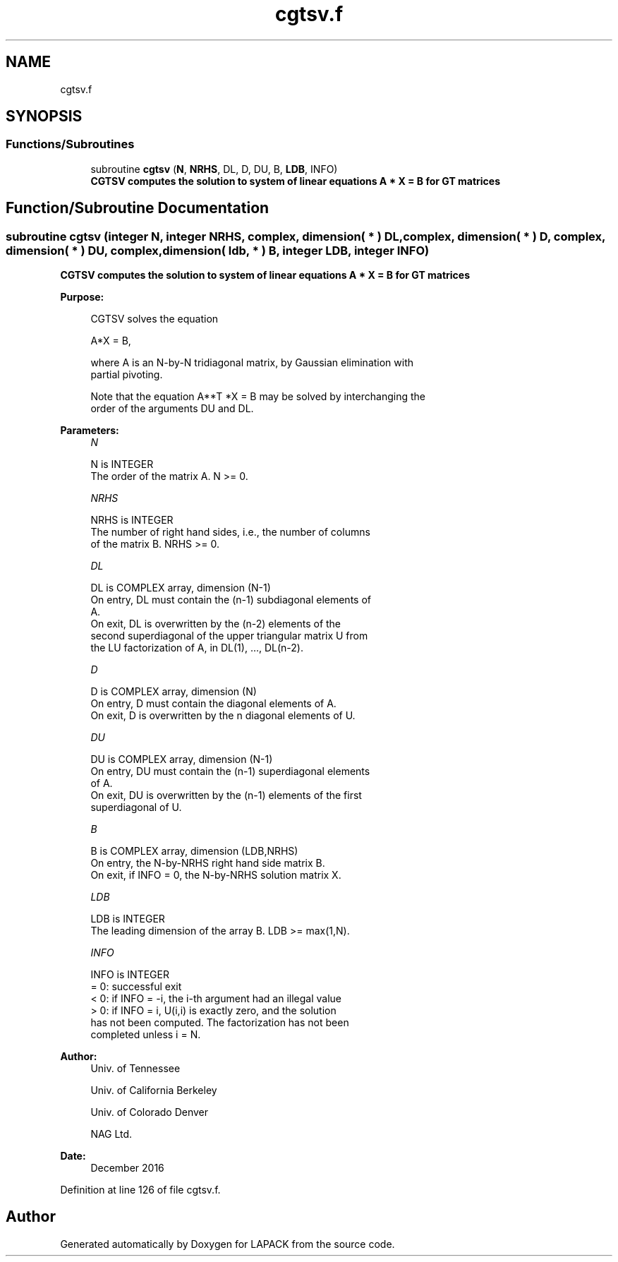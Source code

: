 .TH "cgtsv.f" 3 "Tue Nov 14 2017" "Version 3.8.0" "LAPACK" \" -*- nroff -*-
.ad l
.nh
.SH NAME
cgtsv.f
.SH SYNOPSIS
.br
.PP
.SS "Functions/Subroutines"

.in +1c
.ti -1c
.RI "subroutine \fBcgtsv\fP (\fBN\fP, \fBNRHS\fP, DL, D, DU, B, \fBLDB\fP, INFO)"
.br
.RI "\fB CGTSV computes the solution to system of linear equations A * X = B for GT matrices \fP "
.in -1c
.SH "Function/Subroutine Documentation"
.PP 
.SS "subroutine cgtsv (integer N, integer NRHS, complex, dimension( * ) DL, complex, dimension( * ) D, complex, dimension( * ) DU, complex, dimension( ldb, * ) B, integer LDB, integer INFO)"

.PP
\fB CGTSV computes the solution to system of linear equations A * X = B for GT matrices \fP  
.PP
\fBPurpose: \fP
.RS 4

.PP
.nf
 CGTSV  solves the equation

    A*X = B,

 where A is an N-by-N tridiagonal matrix, by Gaussian elimination with
 partial pivoting.

 Note that the equation  A**T *X = B  may be solved by interchanging the
 order of the arguments DU and DL.
.fi
.PP
 
.RE
.PP
\fBParameters:\fP
.RS 4
\fIN\fP 
.PP
.nf
          N is INTEGER
          The order of the matrix A.  N >= 0.
.fi
.PP
.br
\fINRHS\fP 
.PP
.nf
          NRHS is INTEGER
          The number of right hand sides, i.e., the number of columns
          of the matrix B.  NRHS >= 0.
.fi
.PP
.br
\fIDL\fP 
.PP
.nf
          DL is COMPLEX array, dimension (N-1)
          On entry, DL must contain the (n-1) subdiagonal elements of
          A.
          On exit, DL is overwritten by the (n-2) elements of the
          second superdiagonal of the upper triangular matrix U from
          the LU factorization of A, in DL(1), ..., DL(n-2).
.fi
.PP
.br
\fID\fP 
.PP
.nf
          D is COMPLEX array, dimension (N)
          On entry, D must contain the diagonal elements of A.
          On exit, D is overwritten by the n diagonal elements of U.
.fi
.PP
.br
\fIDU\fP 
.PP
.nf
          DU is COMPLEX array, dimension (N-1)
          On entry, DU must contain the (n-1) superdiagonal elements
          of A.
          On exit, DU is overwritten by the (n-1) elements of the first
          superdiagonal of U.
.fi
.PP
.br
\fIB\fP 
.PP
.nf
          B is COMPLEX array, dimension (LDB,NRHS)
          On entry, the N-by-NRHS right hand side matrix B.
          On exit, if INFO = 0, the N-by-NRHS solution matrix X.
.fi
.PP
.br
\fILDB\fP 
.PP
.nf
          LDB is INTEGER
          The leading dimension of the array B.  LDB >= max(1,N).
.fi
.PP
.br
\fIINFO\fP 
.PP
.nf
          INFO is INTEGER
          = 0:  successful exit
          < 0:  if INFO = -i, the i-th argument had an illegal value
          > 0:  if INFO = i, U(i,i) is exactly zero, and the solution
                has not been computed.  The factorization has not been
                completed unless i = N.
.fi
.PP
 
.RE
.PP
\fBAuthor:\fP
.RS 4
Univ\&. of Tennessee 
.PP
Univ\&. of California Berkeley 
.PP
Univ\&. of Colorado Denver 
.PP
NAG Ltd\&. 
.RE
.PP
\fBDate:\fP
.RS 4
December 2016 
.RE
.PP

.PP
Definition at line 126 of file cgtsv\&.f\&.
.SH "Author"
.PP 
Generated automatically by Doxygen for LAPACK from the source code\&.
